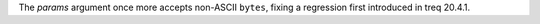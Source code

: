 The *params* argument once more accepts non-ASCII ``bytes``, fixing a regression first introduced in treq 20.4.1.
